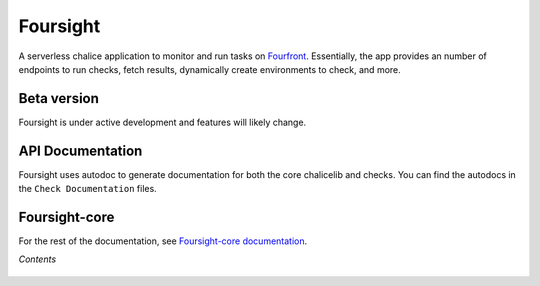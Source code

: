=========
Foursight
=========

A serverless chalice application to monitor and run tasks on `Fourfront <https://github.com/4dn-dcic/fourfront>`_. Essentially, the app provides an number of endpoints to run checks, fetch results, dynamically create environments to check, and more.


.. image:: https://travis-ci.org/4dn-dcic/foursight.svg?branch=production
   :target: https://travis-ci.org/4dn-dcic/foursight
   :alt: Build Status

.. image:: https://coveralls.io/repos/github/4dn-dcic/foursight/badge.svg?branch=production
   :target: https://coveralls.io/github/4dn-dcic/foursight?branch=production
   :alt: Coverage

.. image:: https://readthedocs.org/projects/foursight/badge/?version=latest
   :target: https://foursight.readthedocs.io/en/latest/?badge=latest
   :alt: Documentation Status

Beta version
------------

Foursight is under active development and features will likely change.


API Documentation
-----------------

Foursight uses autodoc to generate documentation for both the core chalicelib and checks. You can find the autodocs in the ``Check Documentation`` files.


Foursight-core
--------------

For the rest of the documentation, see `Foursight-core documentation <https://foursight-core.readthedocs.io/en/latest/>`_.


*Contents*

 .. toctree::
   :maxdepth: 4

   getting_started
   checks
   actions
   deployment
   environments
   elasticsearch
   development_notes
   development_tips
   check_modules
